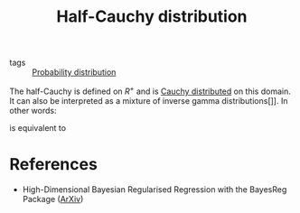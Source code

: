 :PROPERTIES:
:ID:       45ccc897-f07c-4adc-9142-9ae8870fbddc
:END:
#+TITLE: Half-Cauchy distribution
#+CREATED: [2022-02-14 Mon 16:17]
#+LAST_MODIFIED: [2022-08-31 Wed 13:20]

- tags :: [[id:accc4a58-2f96-42da-a43d-c8140996d0d3][Probability distribution]]

The half-Cauchy is defined on $R^+$ and is [[id:31c8e78e-892c-4a73-b5d1-1d9b2e8a7fa7][Cauchy distributed]] on this domain. It can also be interpreted as a mixture of inverse gamma distributions[]]. In other words:

#+begin_src latex :results raw :exports results
\begin{equation*}
  X \sim \operatorname{C}^{+}(0, a)
\end{equation*}
#+end_src

#+RESULTS:
\begin{equation*}
  X \sim \operatorname{C}^{+}(0, a)
\end{equation*}

is equivalent to

#+begin_src latex :results raw :exports results
\begin{align*}
  X^{2} &\sim  \operatorname{InverseGamma}(1/2,\, 1/\xi)\\
  \xi &\sim \operatorname{InverseGamme}(1/2,\, 1/a^2)
\end{align*}
#+end_src

#+RESULTS:
\begin{align*}
  X^{2} &\sim  \operatorname{InverseGamma}(1/2,\, 1/\xi)\\
  \xi &\sim \operatorname{InverseGamme}(1/2,\, 1/a^2)
\end{align*}

* References

- High-Dimensional Bayesian Regularised Regression with the BayesReg Package ([[https://arxiv.org/abs/1611.06649][ArXiv]])
